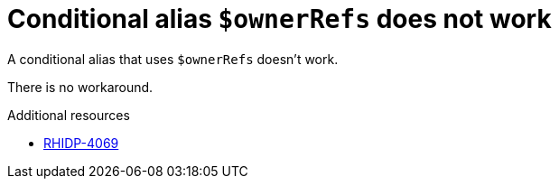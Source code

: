 [id="known-issue-rhidp-4069"]
= Conditional alias `$ownerRefs` does not work

A conditional alias that uses `$ownerRefs` doesn't work.

There is no workaround.

.Additional resources
* link:https://issues.redhat.com/browse/RHIDP-4069[RHIDP-4069]
